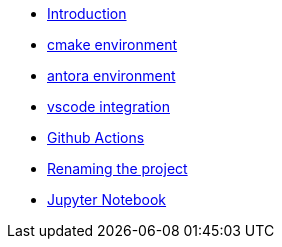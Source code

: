 * xref:index.adoc[Introduction]
* xref:cmake.adoc[cmake environment]
* xref:antora.adoc[antora environment]
* xref:vscode.adoc[vscode integration]
* xref:githubactions.adoc[Github Actions]
* xref:rename.adoc[Renaming the project]
* xref:jupyter.adoc[Jupyter Notebook]

